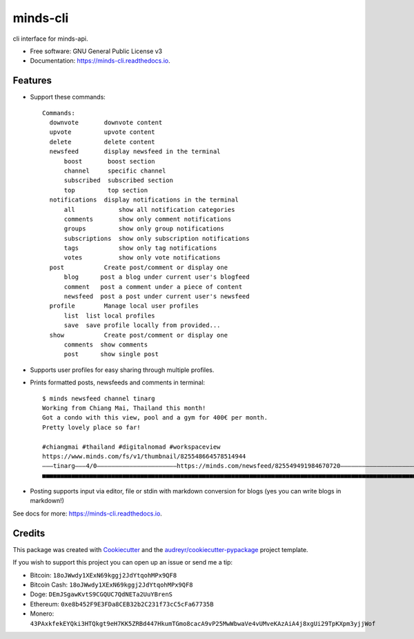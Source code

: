 =========
minds-cli
=========


.. image:: https://img.shields.io/pypi/v/minds-cli.svg
        :target: https://pypi.python.org/pypi/minds-cli

.. image:: https://img.shields.io/travis/granitosaurus/minds-cli.svg
        :target: https://travis-ci.org/granitosaurus/minds-cli

.. image:: https://readthedocs.org/projects/minds-cli/badge/?version=latest
        :target: https://minds-cli.readthedocs.io/en/latest/?badge=latest
        :alt: Documentation Status

.. image:: https://pyup.io/repos/github/granitosaurus/minds-cli/shield.svg
     :target: https://pyup.io/repos/github/granitosaurus/minds-cli/
     :alt: Updates


cli interface for minds-api.


* Free software: GNU General Public License v3
* Documentation: https://minds-cli.readthedocs.io.


Features
--------

* Support these commands::

    Commands:
      downvote       downvote content
      upvote         upvote content
      delete         delete content
      newsfeed       display newsfeed in the terminal
          boost       boost section
          channel     specific channel
          subscribed  subscribed section
          top         top section
      notifications  display notifications in the terminal
          all            show all notification categories
          comments       show only comment notifications
          groups         show only group notifications
          subscriptions  show only subscription notifications
          tags           show only tag notifications
          votes          show only vote notifications
      post           Create post/comment or display one
          blog      post a blog under current user's blogfeed
          comment   post a comment under a piece of content
          newsfeed  post a post under current user's newsfeed
      profile        Manage local user profiles
          list  list local profiles
          save  save profile locally from provided...
      show           Create post/comment or display one
          comments  show comments
          post      show single post

* Supports user profiles for easy sharing through multiple profiles.
* Prints formatted posts, newsfeeds and comments in terminal::

    $ minds newsfeed channel tinarg
    Working from Chiang Mai, Thailand this month!
    Got a condo with this view, pool and a gym for 400€ per month.
    Pretty lovely place so far!

    #chiangmai #thailand #digitalnomad #workspaceview
    https://www.minds.com/fs/v1/thumbnail/825548664578514944
    ―――tinarg―――4/0――――――――――――――――――――――https://minds.com/newsfeed/825549491984670720―――――――――――――――――――――――C:0―――R:0―――
    ■■■■■■■■■■■■■■■■■■■■■■■■■■■■■■■■■■■■■■■■■■■■■■■■■■■■■■■■■■■■■■■■■■■■■■■■■■■■■■■■■■■■■■■■■■■■■■■■■■■■■■■■■■■■■■■■■■■■■

* Posting supports input via editor, file or stdin with markdown conversion for blogs (yes you can write blogs in markdown!)

See docs for more: https://minds-cli.readthedocs.io.

Credits
---------

This package was created with Cookiecutter_ and the `audreyr/cookiecutter-pypackage`_ project template.

If you wish to support this project you can open up an issue or send me a tip:

- Bitcoin: ``18oJWwdy1XExN69kggj2JdYtqohMPx9QF8``
- Bitcoin Cash: ``18oJWwdy1XExN69kggj2JdYtqohMPx9QF8``
- Doge: ``DEmJSgawKvtS9CGQUC7QdNETa2UuYBrenS``
- Ethereum: ``0xe8b452F9E3FDa8CEB32b2C231f73cC5cFa67735B``
- Monero: ``43PAxkfekEYQki3HTQkgt9eH7KK5ZRBd447HkumTGmo8cacA9vP25MwWbwaVe4vUMveKAzAiA4j8xgUi29TpKXpm3yjjWof``

.. _Cookiecutter: https://github.com/audreyr/cookiecutter
.. _`audreyr/cookiecutter-pypackage`: https://github.com/audreyr/cookiecutter-pypackage
